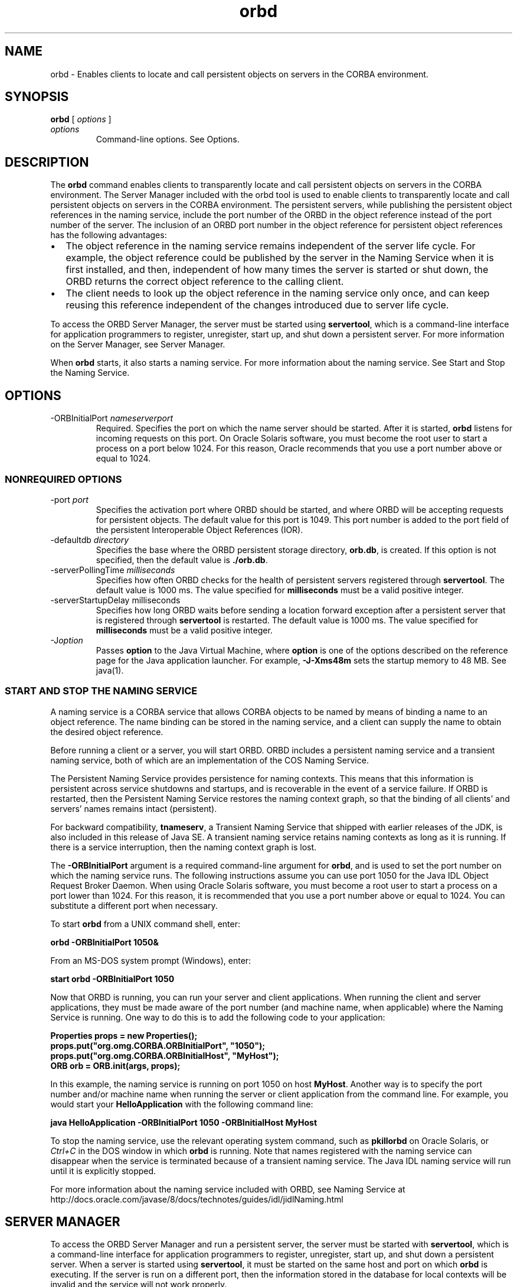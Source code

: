 '\" t
.\"  Copyright (c) 2001, 2013, Oracle and/or its affiliates. All rights reserved.
.\"
.\" DO NOT ALTER OR REMOVE COPYRIGHT NOTICES OR THIS FILE HEADER.
.\"
.\" This code is free software; you can redistribute it and/or modify it
.\" under the terms of the GNU General Public License version 2 only, as
.\" published by the Free Software Foundation.
.\"
.\" This code is distributed in the hope that it will be useful, but WITHOUT
.\" ANY WARRANTY; without even the implied warranty of MERCHANTABILITY or
.\" FITNESS FOR A PARTICULAR PURPOSE. See the GNU General Public License
.\" version 2 for more details (a copy is included in the LICENSE file that
.\" accompanied this code).
.\"
.\" You should have received a copy of the GNU General Public License version
.\" 2 along with this work; if not, write to the Free Software Foundation,
.\" Inc., 51 Franklin St, Fifth Floor, Boston, MA 02110-1301 USA.
.\"
.\" Please contact Oracle, 500 Oracle Parkway, Redwood Shores, CA 94065 USA
.\" or visit www.oracle.com if you need additional information or have any
.\" questions.
.\"
.\"     Arch: generic
.\"     Software: JDK 8
.\"     Date: 21 November 2013
.\"     SectDesc: Java IDL and RMI-IIOP Tools
.\"     Title: orbd.1
.\"
.if n .pl 99999
.TH orbd 1 "21 November 2013" "JDK 8" "Java IDL and RMI-IIOP Tools"
.\" -----------------------------------------------------------------
.\" * Define some portability stuff
.\" -----------------------------------------------------------------
.\" ~~~~~~~~~~~~~~~~~~~~~~~~~~~~~~~~~~~~~~~~~~~~~~~~~~~~~~~~~~~~~~~~~
.\" http://bugs.debian.org/507673
.\" http://lists.gnu.org/archive/html/groff/2009-02/msg00013.html
.\" ~~~~~~~~~~~~~~~~~~~~~~~~~~~~~~~~~~~~~~~~~~~~~~~~~~~~~~~~~~~~~~~~~
.ie \n(.g .ds Aq \(aq
.el       .ds Aq '
.\" -----------------------------------------------------------------
.\" * set default formatting
.\" -----------------------------------------------------------------
.\" disable hyphenation
.nh
.\" disable justification (adjust text to left margin only)
.ad l
.\" -----------------------------------------------------------------
.\" * MAIN CONTENT STARTS HERE *
.\" -----------------------------------------------------------------

.SH NAME    
orbd \- Enables clients to locate and call persistent objects on servers in the CORBA environment\&.
.SH SYNOPSIS    
.sp     
.nf     

\fBorbd\fR [ \fIoptions\fR ]
.fi     
.sp     
.TP     
\fIoptions\fR
Command-line options\&. See Options\&.
.SH DESCRIPTION    
The \f3orbd\fR command enables clients to transparently locate and call persistent objects on servers in the CORBA environment\&. The Server Manager included with the orbd tool is used to enable clients to transparently locate and call persistent objects on servers in the CORBA environment\&. The persistent servers, while publishing the persistent object references in the naming service, include the port number of the ORBD in the object reference instead of the port number of the server\&. The inclusion of an ORBD port number in the object reference for persistent object references has the following advantages:
.TP 0.2i    
\(bu
The object reference in the naming service remains independent of the server life cycle\&. For example, the object reference could be published by the server in the Naming Service when it is first installed, and then, independent of how many times the server is started or shut down, the ORBD returns the correct object reference to the calling client\&.
.TP 0.2i    
\(bu
The client needs to look up the object reference in the naming service only once, and can keep reusing this reference independent of the changes introduced due to server life cycle\&.
.PP
To access the ORBD Server Manager, the server must be started using \f3servertool\fR, which is a command-line interface for application programmers to register, unregister, start up, and shut down a persistent server\&. For more information on the Server Manager, see Server Manager\&.
.PP
When \f3orbd\fR starts, it also starts a naming service\&. For more information about the naming service\&. See Start and Stop the Naming Service\&.
.SH OPTIONS    
.TP
-ORBInitialPort \fInameserverport\fR
.br
Required\&. Specifies the port on which the name server should be started\&. After it is started, \f3orbd\fR listens for incoming requests on this port\&. On Oracle Solaris software, you must become the root user to start a process on a port below 1024\&. For this reason, Oracle recommends that you use a port number above or equal to 1024\&.
.SS NONREQUIRED\ OPTIONS    
.TP
-port \fIport\fR
.br
Specifies the activation port where ORBD should be started, and where ORBD will be accepting requests for persistent objects\&. The default value for this port is 1049\&. This port number is added to the port field of the persistent Interoperable Object References (IOR)\&.
.TP
-defaultdb \fIdirectory\fR
.br
Specifies the base where the ORBD persistent storage directory, \f3orb\&.db\fR, is created\&. If this option is not specified, then the default value is \f3\&./orb\&.db\fR\&.
.TP
-serverPollingTime \fImilliseconds\fR
.br
Specifies how often ORBD checks for the health of persistent servers registered through \f3servertool\fR\&. The default value is 1000 ms\&. The value specified for \f3milliseconds\fR must be a valid positive integer\&.
.TP
-serverStartupDelay milliseconds
.br
Specifies how long ORBD waits before sending a location forward exception after a persistent server that is registered through \f3servertool\fR is restarted\&. The default value is 1000 ms\&. The value specified for \f3milliseconds\fR must be a valid positive integer\&.
.TP
-J\fIoption\fR
.br
Passes \f3option\fR to the Java Virtual Machine, where \f3option\fR is one of the options described on the reference page for the Java application launcher\&. For example, \f3-J-Xms48m\fR sets the startup memory to 48 MB\&. See java(1)\&.
.SS START\ AND\ STOP\ THE\ NAMING\ SERVICE    
A naming service is a CORBA service that allows CORBA objects to be named by means of binding a name to an object reference\&. The name binding can be stored in the naming service, and a client can supply the name to obtain the desired object reference\&.
.PP
Before running a client or a server, you will start ORBD\&. ORBD includes a persistent naming service and a transient naming service, both of which are an implementation of the COS Naming Service\&.
.PP
The Persistent Naming Service provides persistence for naming contexts\&. This means that this information is persistent across service shutdowns and startups, and is recoverable in the event of a service failure\&. If ORBD is restarted, then the Persistent Naming Service restores the naming context graph, so that the binding of all clients\&' and servers\&' names remains intact (persistent)\&.
.PP
For backward compatibility, \f3tnameserv\fR, a Transient Naming Service that shipped with earlier releases of the JDK, is also included in this release of Java SE\&. A transient naming service retains naming contexts as long as it is running\&. If there is a service interruption, then the naming context graph is lost\&.
.PP
The \f3-ORBInitialPort\fR argument is a required command-line argument for \f3orbd\fR, and is used to set the port number on which the naming service runs\&. The following instructions assume you can use port 1050 for the Java IDL Object Request Broker Daemon\&. When using Oracle Solaris software, you must become a root user to start a process on a port lower than 1024\&. For this reason, it is recommended that you use a port number above or equal to 1024\&. You can substitute a different port when necessary\&.
.PP
To start \f3orbd\fR from a UNIX command shell, enter:
.sp     
.nf     
\f3orbd \-ORBInitialPort 1050&\fP
.fi     
.nf     
\f3\fP
.fi     
.sp     
From an MS-DOS system prompt (Windows), enter:
.sp     
.nf     
\f3start orbd \-ORBInitialPort 1050\fP
.fi     
.nf     
\f3\fP
.fi     
.sp     
Now that ORBD is running, you can run your server and client applications\&. When running the client and server applications, they must be made aware of the port number (and machine name, when applicable) where the Naming Service is running\&. One way to do this is to add the following code to your application:
.sp     
.nf     
\f3Properties props = new Properties();\fP
.fi     
.nf     
\f3props\&.put("org\&.omg\&.CORBA\&.ORBInitialPort", "1050");\fP
.fi     
.nf     
\f3props\&.put("org\&.omg\&.CORBA\&.ORBInitialHost", "MyHost");\fP
.fi     
.nf     
\f3ORB orb = ORB\&.init(args, props);\fP
.fi     
.nf     
\f3\fP
.fi     
.sp     
In this example, the naming service is running on port 1050 on host \f3MyHost\fR\&. Another way is to specify the port number and/or machine name when running the server or client application from the command line\&. For example, you would start your \f3HelloApplication\fR with the following command line:
.sp     
.nf     
\f3java HelloApplication \-ORBInitialPort 1050 \-ORBInitialHost MyHost\fP
.fi     
.nf     
\f3\fP
.fi     
.sp     
To stop the naming service, use the relevant operating system command, such as \f3pkill\fR\f3orbd\fR on Oracle Solaris, or \fICtrl+C\fR in the DOS window in which \f3orbd\fR is running\&. Note that names registered with the naming service can disappear when the service is terminated because of a transient naming service\&. The Java IDL naming service will run until it is explicitly stopped\&.
.PP
For more information about the naming service included with ORBD, see Naming Service at http://docs\&.oracle\&.com/javase/8/docs/technotes/guides/idl/jidlNaming\&.html
.SH SERVER\ MANAGER    
To access the ORBD Server Manager and run a persistent server, the server must be started with \f3servertool\fR, which is a command-line interface for application programmers to register, unregister, start up, and shut down a persistent server\&. When a server is started using \f3servertool\fR, it must be started on the same host and port on which \f3orbd\fR is executing\&. If the server is run on a different port, then the information stored in the database for local contexts will be invalid and the service will not work properly\&.
.PP
See Java IDL: The "Hello World" Example at http://docs\&.oracle\&.com/javase/8/docs/technotes/guides/idl/jidlExample\&.html
.PP
In this example, you run the \f3idlj\fR compiler and \f3javac\fR compiler as shown in the tutorial\&. To run the ORBD Server Manager, follow these steps for running the application:
.PP
Start \f3orbd\fR\&.
.PP
UNIX command shell, enter: \f3orbd -ORBInitialPort 1050\fR\&.
.PP
MS-DOS system prompt (Windows), enter: \f3s\fR\f3tart orbd -ORBInitialPort 105\fR\f30\fR\&.
.PP
Port 1050 is the port on which you want the name server to run\&. The \f3-ORBInitialPort\fR option is a required command-line argument\&. When using Oracle Solaris software, you must become a root user to start a process on a port below 1024\&. For this reason, it is recommended that you use a port number above or equal to 1024\&.
.PP
Start the \f3servertool\fR: \f3servertool -ORBInitialPort 1050\fR\&.
.PP
Make sure the name server (\f3orbd\fR) port is the same as in the previous step, for example, \f3-ORBInitialPort 1050\&.\fR The \f3servertool\fR must be started on the same port as the name server\&.
.PP
In the \f3servertool\fR command line interface, start the \f3Hello\fR server from the \f3servertool\fR prompt:
.sp     
.nf     
\f3servertool  > register \-server HelloServer \-classpath \&. \-applicationName\fP
.fi     
.nf     
\f3                HelloServerApName\fP
.fi     
.nf     
\f3\fP
.fi     
.sp     
The \f3servertool\fR registers the server, assigns it the name \f3HelloServerApName\fR, and displays its server ID with a listing of all registered servers\&.Run the client application from another terminal window or prompt:
.sp     
.nf     
\f3java HelloClient \-ORBInitialPort 1050 \-ORBInitialHost localhost\fP
.fi     
.nf     
\f3\fP
.fi     
.sp     
For this example, you can omit \f3-ORBInitialHost localhost\fR because the name server is running on the same host as the \f3Hello\fR client\&. If the name server is running on a different host, then use the -\f3ORBInitialHost nameserverhost\fR option to specify the host on which the IDL name server is running\&.Specify the name server (\f3orbd\fR) port as done in the previous step, for example, \f3-ORBInitialPort 1050\fR\&. When you finish experimenting with the ORBD Server Manager, be sure to shut down or terminate the name server (\f3orbd\fR) and \f3servertool\fR\&. To shut down \f3orbd\fR from am MS-DOS prompt, select the window that is running the server and enter \fICtrl+C\fR to shut it down\&.
.PP
To shut down \f3orbd\fR from an Oracle Solaris shell, find the process, and terminate with the \f3kill\fR command\&. The server continues to wait for invocations until it is explicitly stopped\&. To shut down the \f3servertool\fR, type \fIquit\fR and press the \fIEnter\fR key\&.
.SH SEE\ ALSO    
.TP 0.2i    
\(bu
servertool(1)
.TP 0.2i    
\(bu
Naming Service at http://docs\&.oracle\&.com/javase/8/docs/technotes/guides/idl/jidlNaming\&.html
.RE
.br
'pl 8.5i
'bp
